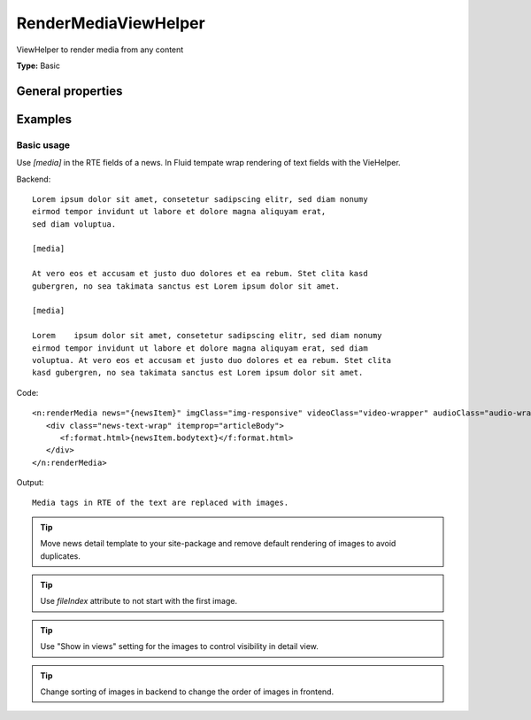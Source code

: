 
.. _viewHelperRenderMedia:

RenderMediaViewHelper
---------------------

ViewHelper to render media from any content

**Type:** Basic


General properties
^^^^^^^^^^^^^^^^^^

.. t3-field-list-table::
 :header-rows: 1

 - :Name: Name:
   :Type: Type:
   :Description: Description:
   :Default value: Default value:

 - :Name:
         news (required)
   :Type:
         Tx\_News\_Domain\_Model\_News
   :Description:
         The news post
   :Default value:

 - :Name:
         imgClass
   :Type:
         string
   :Description:
         Add css class to images.
   :Default value:

 - :Name:
         videoClass
   :Type:
         string
   :Description:
         Wrap videos in a div with this css class.
   :Default value:


 - :Name:
         audioClass
   :Type:
         string
   :Description:
         Wrap audio files in a div with this css class
   :Default value:


 - :Name:
         fileIndex
   :Type:
         integer
   :Description:
         index of image to start with
   :Default value:
         0

 - :Name:
         cropVariant
   :Type:
         string
   :Description:
         Select a cropping variant, in case multiple croppings have been specified or stored in FileReference
   :Default value:
         default



Examples
^^^^^^^^

Basic usage
"""""""""""

Use `[media]` in the RTE fields of a news. In Fluid tempate wrap rendering of text fields with the VieHelper.


Backend: ::

   Lorem ipsum dolor sit amet, consetetur sadipscing elitr, sed diam nonumy
   eirmod tempor invidunt ut labore et dolore magna aliquyam erat,
   sed diam voluptua.

   [media]

   At vero eos et accusam et justo duo dolores et ea rebum. Stet clita kasd
   gubergren, no sea takimata sanctus est Lorem ipsum dolor sit amet.

   [media]

   Lorem    ipsum dolor sit amet, consetetur sadipscing elitr, sed diam nonumy
   eirmod tempor invidunt ut labore et dolore magna aliquyam erat, sed diam
   voluptua. At vero eos et accusam et justo duo dolores et ea rebum. Stet clita
   kasd gubergren, no sea takimata sanctus est Lorem ipsum dolor sit amet.

Code: ::

   <n:renderMedia news="{newsItem}" imgClass="img-responsive" videoClass="video-wrapper" audioClass="audio-wrapper">
      <div class="news-text-wrap" itemprop="articleBody">
         <f:format.html>{newsItem.bodytext}</f:format.html>
      </div>
   </n:renderMedia>

Output: ::

   Media tags in RTE of the text are replaced with images.

.. tip::

   Move news detail template to your site-package and remove default rendering
   of images to avoid duplicates.

.. tip::

   Use `fileIndex` attribute to not start with the first image.

.. tip::

   Use "Show in views" setting for the images to control visibility in detail
   view.

.. tip::

   Change sorting of images in backend to change the order of images in
   frontend.

